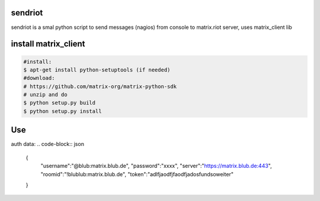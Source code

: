 sendriot
========

sendriot is a smal python script to send messages (nagios) from console to matrix.riot server, uses matrix_client lib

install matrix_client
=====================
.. code-block:: bash

   #install: 
   $ apt-get install python-setuptools (if needed)
   #download: 
   # https://github.com/matrix-org/matrix-python-sdk
   # unzip and do
   $ python setup.py build
   $ python setup.py install

Use
===

auth data:
.. code-block:: json

    {
      "username":"@blub:matrix.blub.de",
      "password":"xxxx",
      "server":"https://matrix.blub.de:443",
      "roomid":"!blublub:matrix.blub.de",
      "token":"adlfjaodfjfaodfjadosfundsoweiter"
    }

